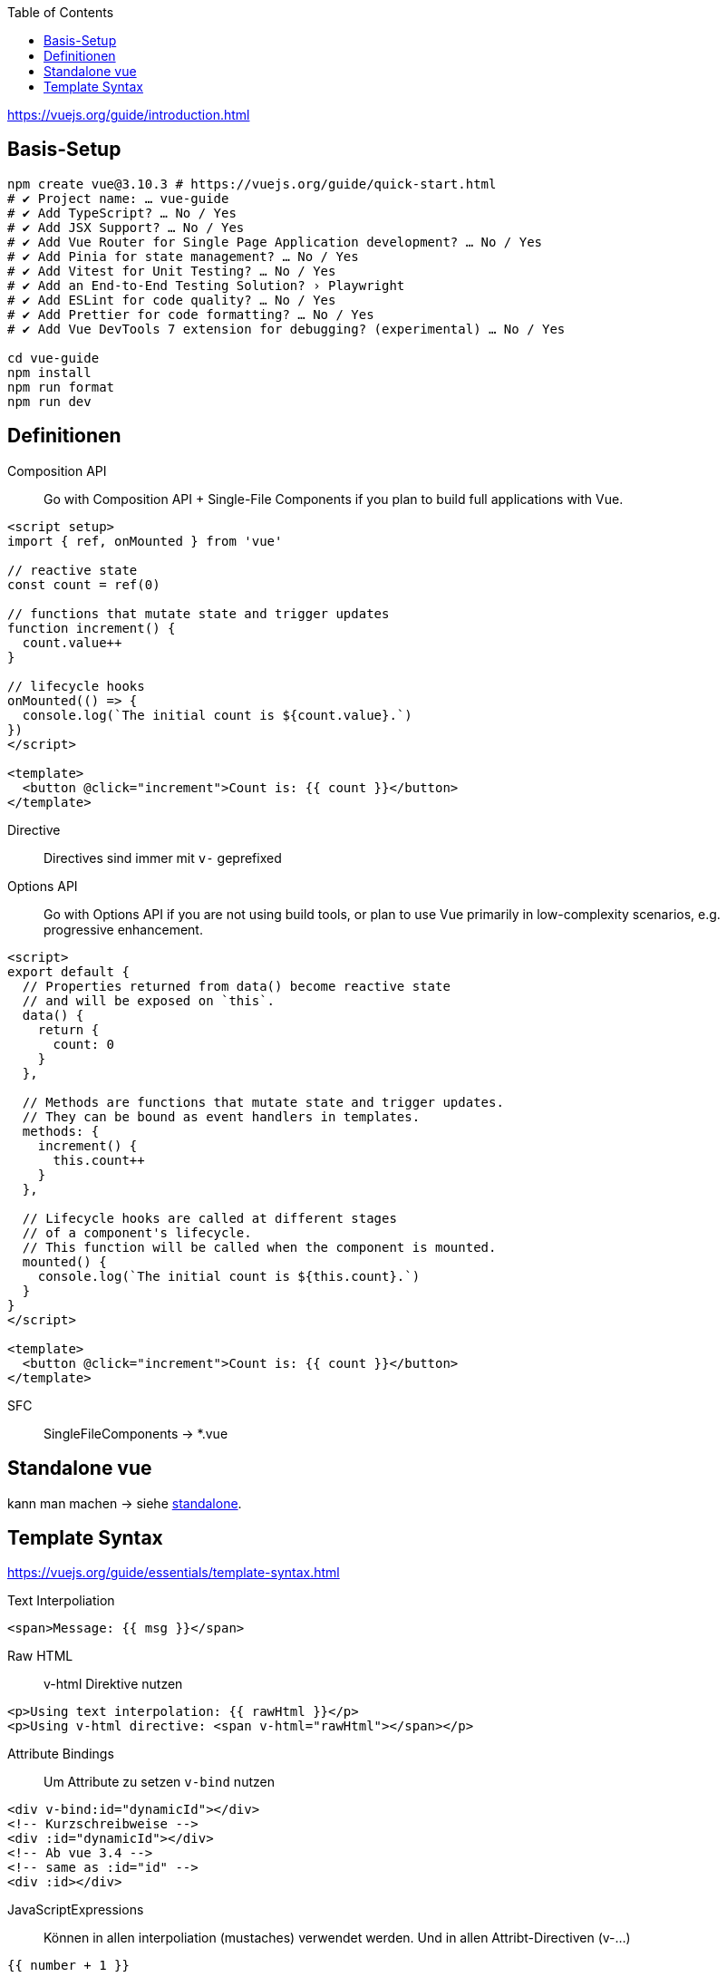 :toc:

https://vuejs.org/guide/introduction.html

== Basis-Setup

[soure,bash]
----
npm create vue@3.10.3 # https://vuejs.org/guide/quick-start.html
# ✔ Project name: … vue-guide
# ✔ Add TypeScript? … No / Yes
# ✔ Add JSX Support? … No / Yes
# ✔ Add Vue Router for Single Page Application development? … No / Yes
# ✔ Add Pinia for state management? … No / Yes
# ✔ Add Vitest for Unit Testing? … No / Yes
# ✔ Add an End-to-End Testing Solution? › Playwright
# ✔ Add ESLint for code quality? … No / Yes
# ✔ Add Prettier for code formatting? … No / Yes
# ✔ Add Vue DevTools 7 extension for debugging? (experimental) … No / Yes

cd vue-guide
npm install
npm run format
npm run dev
----

== Definitionen


Composition API::

Go with Composition API + Single-File Components if you plan to build full applications with Vue.
[source,vue]
----
<script setup>
import { ref, onMounted } from 'vue'

// reactive state
const count = ref(0)

// functions that mutate state and trigger updates
function increment() {
  count.value++
}

// lifecycle hooks
onMounted(() => {
  console.log(`The initial count is ${count.value}.`)
})
</script>

<template>
  <button @click="increment">Count is: {{ count }}</button>
</template>
----

Directive::
Directives sind immer mit `v-` geprefixed

Options API::

Go with Options API if you are not using build tools, or plan to use Vue primarily in low-complexity scenarios, e.g. progressive enhancement.
[source,vue]
----
<script>
export default {
  // Properties returned from data() become reactive state
  // and will be exposed on `this`.
  data() {
    return {
      count: 0
    }
  },

  // Methods are functions that mutate state and trigger updates.
  // They can be bound as event handlers in templates.
  methods: {
    increment() {
      this.count++
    }
  },

  // Lifecycle hooks are called at different stages
  // of a component's lifecycle.
  // This function will be called when the component is mounted.
  mounted() {
    console.log(`The initial count is ${this.count}.`)
  }
}
</script>

<template>
  <button @click="increment">Count is: {{ count }}</button>
</template>
----

SFC:: SingleFileComponents -> *.vue


== Standalone vue

kann man machen -> siehe link:standalone[standalone].

== Template Syntax

https://vuejs.org/guide/essentials/template-syntax.html

Text Interpoliation::
[source,html]
----
<span>Message: {{ msg }}</span>
----

Raw HTML::
v-html Direktive nutzen
[source,html]
----
<p>Using text interpolation: {{ rawHtml }}</p>
<p>Using v-html directive: <span v-html="rawHtml"></span></p>
----

Attribute Bindings::
Um Attribute zu setzen `v-bind` nutzen
[source,html]
----
<div v-bind:id="dynamicId"></div>
<!-- Kurzschreibweise -->
<div :id="dynamicId"></div>
<!-- Ab vue 3.4 -->
<!-- same as :id="id" -->
<div :id></div>
----

JavaScriptExpressions::
Können in allen interpoliation (mustaches) verwendet werden.
Und in allen Attribt-Directiven (v-...)
[source,html]
----
{{ number + 1 }}

{{ ok ? 'YES' : 'NO' }}

{{ message.split('').reverse().join('') }}

<div :id="`list-${id}`"></div>

<!-- nicht erlaubt!!!! -->
<!-- this is a statement, not an expression: -->
{{ var a = 1 }}
<!-- flow control won't work either, use ternary expressions -->
{{ if (ok) { return message } }}
----

Calling Functions::
component-exposed Methoden können in allen bindings aufgerufen werden.
Werden auf jedem Update aufgerufen,
sollten also keine Seiteneffekte haben.
[source,html]
----
<time :title="toTitleDate(date)" :datetime="date">
  {{ formatDate(date) }}
</time>

<!-- shorthand für v-on = @ -->
<a v-on:click="doSomething"> ... </a>
<a @click="doSomething"> ... </a>
----

Dynamic Arguments::
[source,html]
----
<!--
Note that there are some constraints to the argument expression,
as explained in the "Dynamic Argument Value Constraints" and "Dynamic Argument Syntax Constraints" sections below.
-->
<a v-bind:[attributeName]="url"> ... </a>

<!-- shorthand -->
<a :[attributeName]="url"> ... </a>
----

Modifiers::

Bsp:
* v-on:submit.prevent="onSubmit"
** prevent ist Modifier